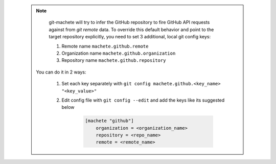 .. _github_config_keys:

 .. note::

        git-machete will try to infer the GitHub repository to fire GitHub API requests against from `git remote` data.
        To override this default behavior and point to the target repository explicitly, you need to set 3 additional, local git config keys:

        1. Remote name ``machete.github.remote``
        2. Organization name ``machete.github.organization``
        3. Repository name ``machete.github.repository``

    You can do it in 2 ways:

        1. Set each key separately with ``git config machete.github.<key_name> "<key_value>"``
        2. Edit config file with ``git config --edit`` and add the keys like its suggested below

            .. code-block:: shell

                [machete "github"]
                    organization = <organization_name>
                    repository = <repo_name>
                    remote = <remote_name>
